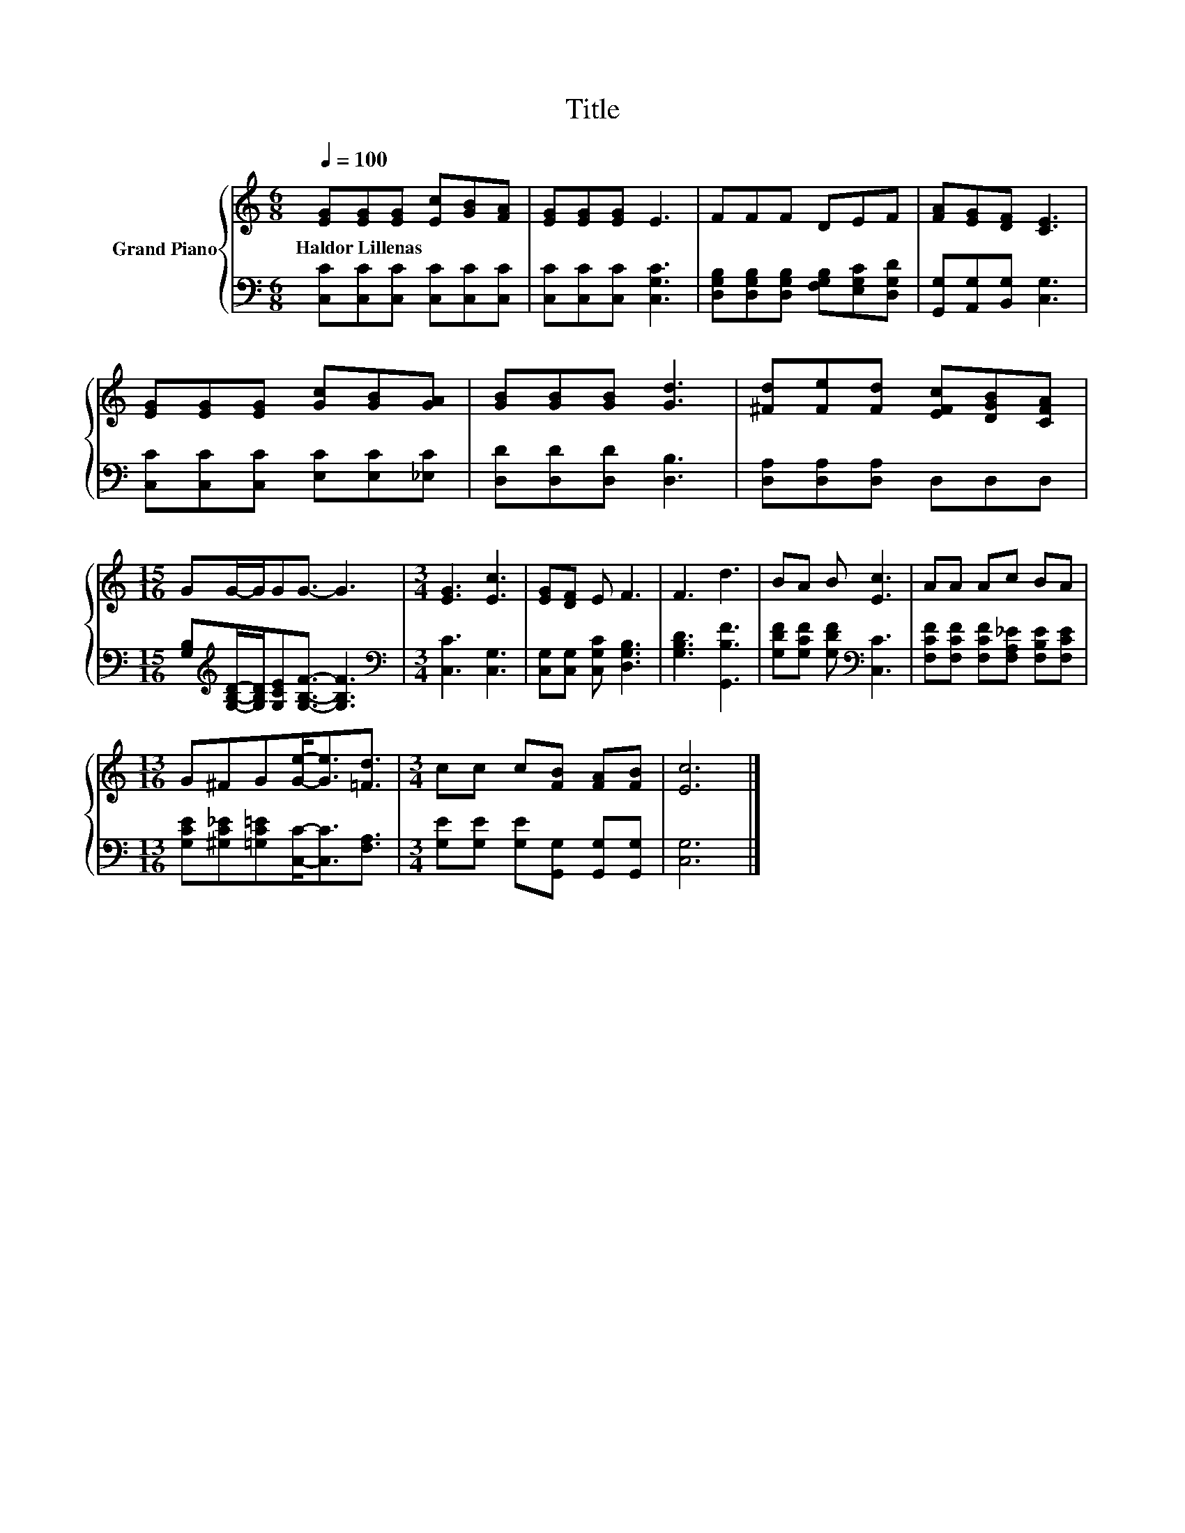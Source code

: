 X:1
T:Title
%%score { 1 | 2 }
L:1/8
Q:1/4=100
M:6/8
K:C
V:1 treble nm="Grand Piano"
V:2 bass 
V:1
 [EG][EG][EG] [Ec][GB][FA] | [EG][EG][EG] E3 | FFF DEF | [FA][EG][DF] [CE]3 | %4
w: Haldor~Lillenas * * * * *||||
 [EG][EG][EG] [Gc][GB][GA] | [GB][GB][GB] [Gd]3 | [^Fd][Fe][Fd] [EFc][DGB][CFA] | %7
w: |||
[M:15/16] GG/-G/GG3/2- G3 |[M:3/4] [EG]3 [Ec]3 | [EG][DF] E F3 | F3 d3 | BA B [Ec]3 | AA Ac BA | %13
w: ||||||
[M:13/16] G^FG[Ge]-<[Ge][=Fd]3/2 |[M:3/4] cc c[FB] [FA][FB] | [Ec]6 |] %16
w: |||
V:2
 [C,C][C,C][C,C] [C,C][C,C][C,C] | [C,C][C,C][C,C] [C,G,C]3 | %2
 [D,G,B,][D,G,B,][D,G,B,] [F,G,B,][E,G,C][D,G,D] | [G,,G,][A,,G,][B,,G,] [C,G,]3 | %4
 [C,C][C,C][C,C] [E,C][E,C][_E,C] | [D,D][D,D][D,D] [D,B,]3 | [D,A,][D,A,][D,A,] D,D,D, | %7
[M:15/16] [G,B,][K:treble][G,B,D]/-[G,B,D]/[G,CE][G,B,F]3/2- [G,B,F]3 | %8
[M:3/4][K:bass] [C,C]3 [C,G,]3 | [C,G,][C,G,] [C,G,C] [D,G,B,]3 | [G,B,D]3 [G,,B,F]3 | %11
 [G,DF][G,CF] [G,DF][K:bass] [C,C]3 | [F,CF][F,CF] [F,CF][F,A,_E] [F,B,E][F,CE] | %13
[M:13/16] [G,CE][^G,C_E][=G,C=E][C,C]-<[C,C][F,A,]3/2 | %14
[M:3/4] [G,E][G,E] [G,E][G,,G,] [G,,G,][G,,G,] | [C,G,]6 |] %16

